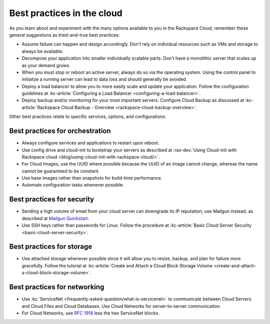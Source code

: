 .. _bestpractice:

---------------------------
Best practices in the cloud
---------------------------
As you learn about and experiment with the many options
available to you in the Rackspace Cloud,
remember these general suggestions
as tried-and-true best practices:

* Assume failure can happen and design accordingly. Don't rely on
  individual resources
  such as VMs and storage to always be available.

* Decompose your application into smaller individually scalable parts.
  Don't have a monolithic server that scales up as your demand grows.

* When you must stop or reboot an active server,
  always do so via the operating system.
  Using the control panel to
  initialize a running server
  can lead to data loss and should generally be avoided.

* Deploy a load balancer to allow you to more easily scale and
  update your application.
  Follow the configuration guidelines at
  :kc-article:`Configuring a Load Balancer <configuring-a-load-balancer>`.

* Deploy backup and/or monitoring for your most important servers.
  Configure Cloud Backup as discussed at
  :kc-article:`Rackspace Cloud Backup - Overview <rackspace-cloud-backup-overview>`.

Other best practices relate to specific services, options,
and configurations:

Best practices for orchestration
~~~~~~~~~~~~~~~~~~~~~~~~~~~~~~~~
*  Always configure services and applications to restart upon reboot.

*  Use config drive and cloud-init to bootstrap your servers
   as described at
   :rax-dev:`Using Cloud-init with Rackspace cloud <blog/using-cloud-init-with-rackspace-cloud/>`.

*  For Cloud Images, use the UUID where possible because the UUID
   of an image cannot change, whereas the name cannot be guaranteed
   to be constant.

*  Use base images rather than snapshots for build-time performance.

*  Automate configuration tasks whenever possible.

Best practices for security
~~~~~~~~~~~~~~~~~~~~~~~~~~~
*  Sending a high volume of email from your cloud server can downgrade
   its IP reputation; use Mailgun instead,
   as described at
   `Mailgun Quickstart <https://documentation.mailgun.com/quickstart-sending.html#how-to-start-sending-email>`_.

*  Use SSH keys rather than passwords for Linux.
   Follow the procedure at
   :kc-article:`Basic Cloud Server Security <basic-cloud-server-security>`.

Best practices for storage
~~~~~~~~~~~~~~~~~~~~~~~~~~
* Use attached storage whenever possible since it will allow you to
  resize, backup, and plan for failure more gracefully.
  Follow the tutorial at
  :kc-article:`Create and Attach a Cloud Block Storage Volume <create-and-attach-a-cloud-block-storage-volume>`.

Best practices for networking
~~~~~~~~~~~~~~~~~~~~~~~~~~~~~
*  Use
   :kc:`ServiceNet <frequently-asked-question/what-is-servicenet>` 
   to communicate between Cloud Servers and Cloud Files and Cloud Databases.
   Use Cloud
   Networks for server-to-server communication.

*  For Cloud Networks, use `RFC 1918
   <https://tools.ietf.org/html/rfc1918>`_ less the two
   ServiceNet blocks.
